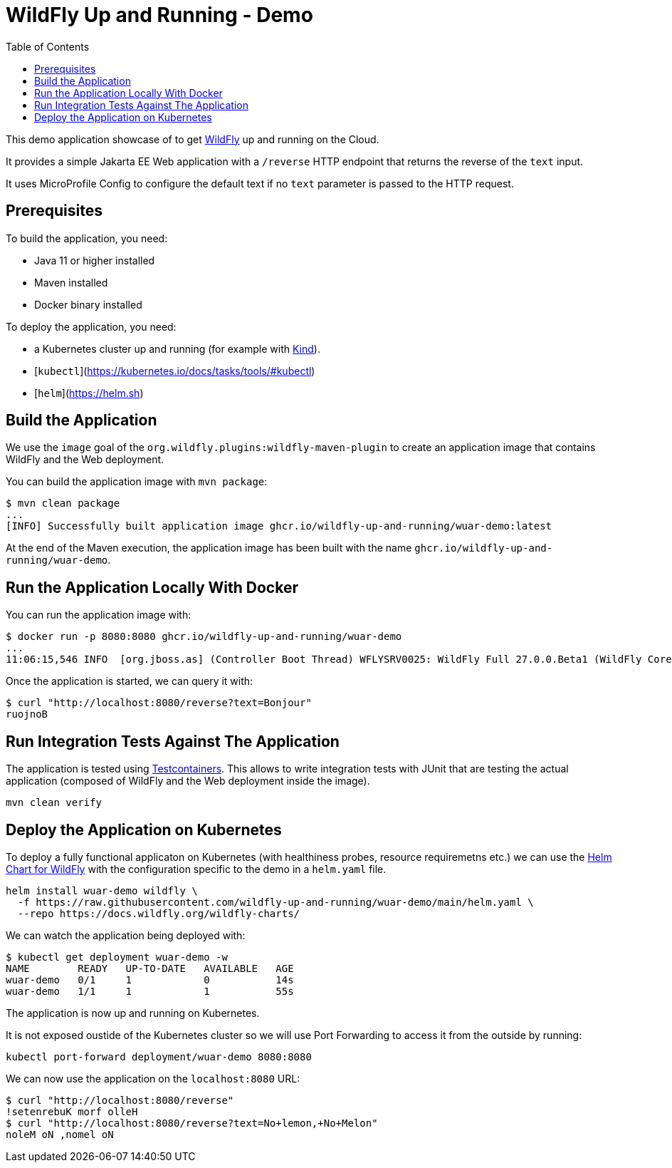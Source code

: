 # WildFly Up and Running - Demo
:toc:               left

This demo application showcase of to get https://wildfly.org[WildFly] up and running on the Cloud.

It provides a simple Jakarta EE Web application with a `/reverse` HTTP endpoint that returns the reverse of the `text` input.

It uses MicroProfile Config to configure the default text if no `text` parameter is passed to the HTTP request.

## Prerequisites

To build the application, you need:

* Java 11 or higher installed
* Maven installed
* Docker binary installed

To deploy the application, you need:

* a Kubernetes cluster up and running (for example with https://kind.sigs.k8s.io[Kind]).
* [`kubectl`](https://kubernetes.io/docs/tasks/tools/#kubectl)
* [`helm`](https://helm.sh)

## Build the Application

We use the `image` goal of the `org.wildfly.plugins:wildfly-maven-plugin` to create an application image that contains WildFly and the Web deployment.

You can build the application image with `mvn package`:

[source,bash]
----
$ mvn clean package
...
[INFO] Successfully built application image ghcr.io/wildfly-up-and-running/wuar-demo:latest
----

At the end of the Maven execution, the application image has been built with the name `ghcr.io/wildfly-up-and-running/wuar-demo`.

## Run the Application Locally With Docker

You can run the application image with:

[source,bash]
----
$ docker run -p 8080:8080 ghcr.io/wildfly-up-and-running/wuar-demo
...
11:06:15,546 INFO  [org.jboss.as] (Controller Boot Thread) WFLYSRV0025: WildFly Full 27.0.0.Beta1 (WildFly Core 19.0.0.Beta18) started in 2755ms - Started 261 of 358 services (145 services are lazy, passive or on-demand) - Server configuration file in use: standalone.xml
----

Once the application is started, we can query it with:

[source,bash]
----
$ curl "http://localhost:8080/reverse?text=Bonjour"
ruojnoB
----

## Run Integration Tests Against The Application

The application is tested using https://www.testcontainers.org[Testcontainers]. This allows to write integration tests with JUnit that are testing the actual application (composed of WildFly and the Web deployment inside the image).

[source,bash]
----
mvn clean verify
----

## Deploy the Application on Kubernetes

To deploy a fully functional applicaton on Kubernetes (with healthiness probes, resource requiremetns etc.) we can use the https://github.com/wildfly/wildfly-charts/blob/main/charts/wildfly/README.md[Helm Chart for WildFly] with the configuration specific to the demo in a `helm.yaml` file.

[source,bash]
----
helm install wuar-demo wildfly \
  -f https://raw.githubusercontent.com/wildfly-up-and-running/wuar-demo/main/helm.yaml \
  --repo https://docs.wildfly.org/wildfly-charts/
----

We can watch the application being deployed with:

[source,bash]
----
$ kubectl get deployment wuar-demo -w
NAME        READY   UP-TO-DATE   AVAILABLE   AGE
wuar-demo   0/1     1            0           14s
wuar-demo   1/1     1            1           55s
----

The application is now up and running on Kubernetes.

It is not exposed oustide of the Kubernetes cluster so we will use Port Forwarding to access it from the outside by running:

[source,bash]
----
kubectl port-forward deployment/wuar-demo 8080:8080
----

We can now use the application on the `localhost:8080` URL:

[source,bash]
----
$ curl "http://localhost:8080/reverse"
!setenrebuK morf olleH
$ curl "http://localhost:8080/reverse?text=No+lemon,+No+Melon"
noleM oN ,nomel oN
----
